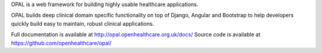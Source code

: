 OPAL is a web framework for building highly usable healthcare applications.

OPAL builds deep clinical domain specific functionality on top of Django, Angular
and Bootstrap to help developers quickly build easy to maintain,
robust clinical applications.

Full documentation is available at http://opal.openhealthcare.org.uk/docs/
Source code is available at https://github.com/openhealthcare/opal/


